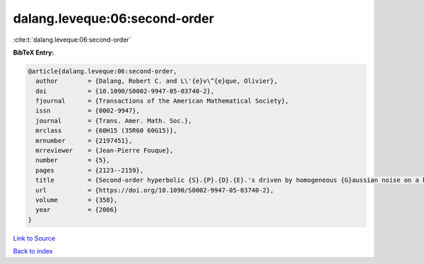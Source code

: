dalang.leveque:06:second-order
==============================

:cite:t:`dalang.leveque:06:second-order`

**BibTeX Entry:**

.. code-block:: bibtex

   @article{dalang.leveque:06:second-order,
     author        = {Dalang, Robert C. and L\'{e}v\^{e}que, Olivier},
     doi           = {10.1090/S0002-9947-05-03740-2},
     fjournal      = {Transactions of the American Mathematical Society},
     issn          = {0002-9947},
     journal       = {Trans. Amer. Math. Soc.},
     mrclass       = {60H15 (35R60 60G15)},
     mrnumber      = {2197451},
     mrreviewer    = {Jean-Pierre Fouque},
     number        = {5},
     pages         = {2123--2159},
     title         = {Second-order hyperbolic {S}.{P}.{D}.{E}.'s driven by homogeneous {G}aussian noise on a hyperplane},
     url           = {https://doi.org/10.1090/S0002-9947-05-03740-2},
     volume        = {358},
     year          = {2006}
   }

`Link to Source <https://doi.org/10.1090/S0002-9947-05-03740-2},>`_


`Back to index <../By-Cite-Keys.html>`_
